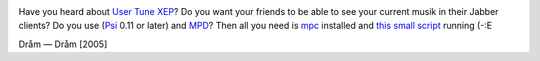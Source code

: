 .. title: Psi + MPD: Publish tune (XEP-0118)
.. slug: psi-mpd
.. date: 2008-08-28 18:08:34
.. tags: linux,jabber,musik

|image0|

.. TEASER_END

Have you heard about `User Tune
XEP <http://www.xmpp.org/extensions/xep-0118.html>`__? Do you want your
friends to be able to see your current musik in their Jabber clients? Do
you use (`Psi <http://psi-im.org/>`__ 0.11 or later) and
`MPD <http://www.musicpd.org/>`__? Then all you need is
`mpc <http://www.musicpd.org/mpc.shtml>`__ installed and `this small
script <http://code.google.com/p/krigstasks-samling/source/browse/musik/psi-mpd_tune.sh>`__
running (-:E

.. |image0| image:: images/blog/psi_mpd.png

Dråm — Dråm [2005]
